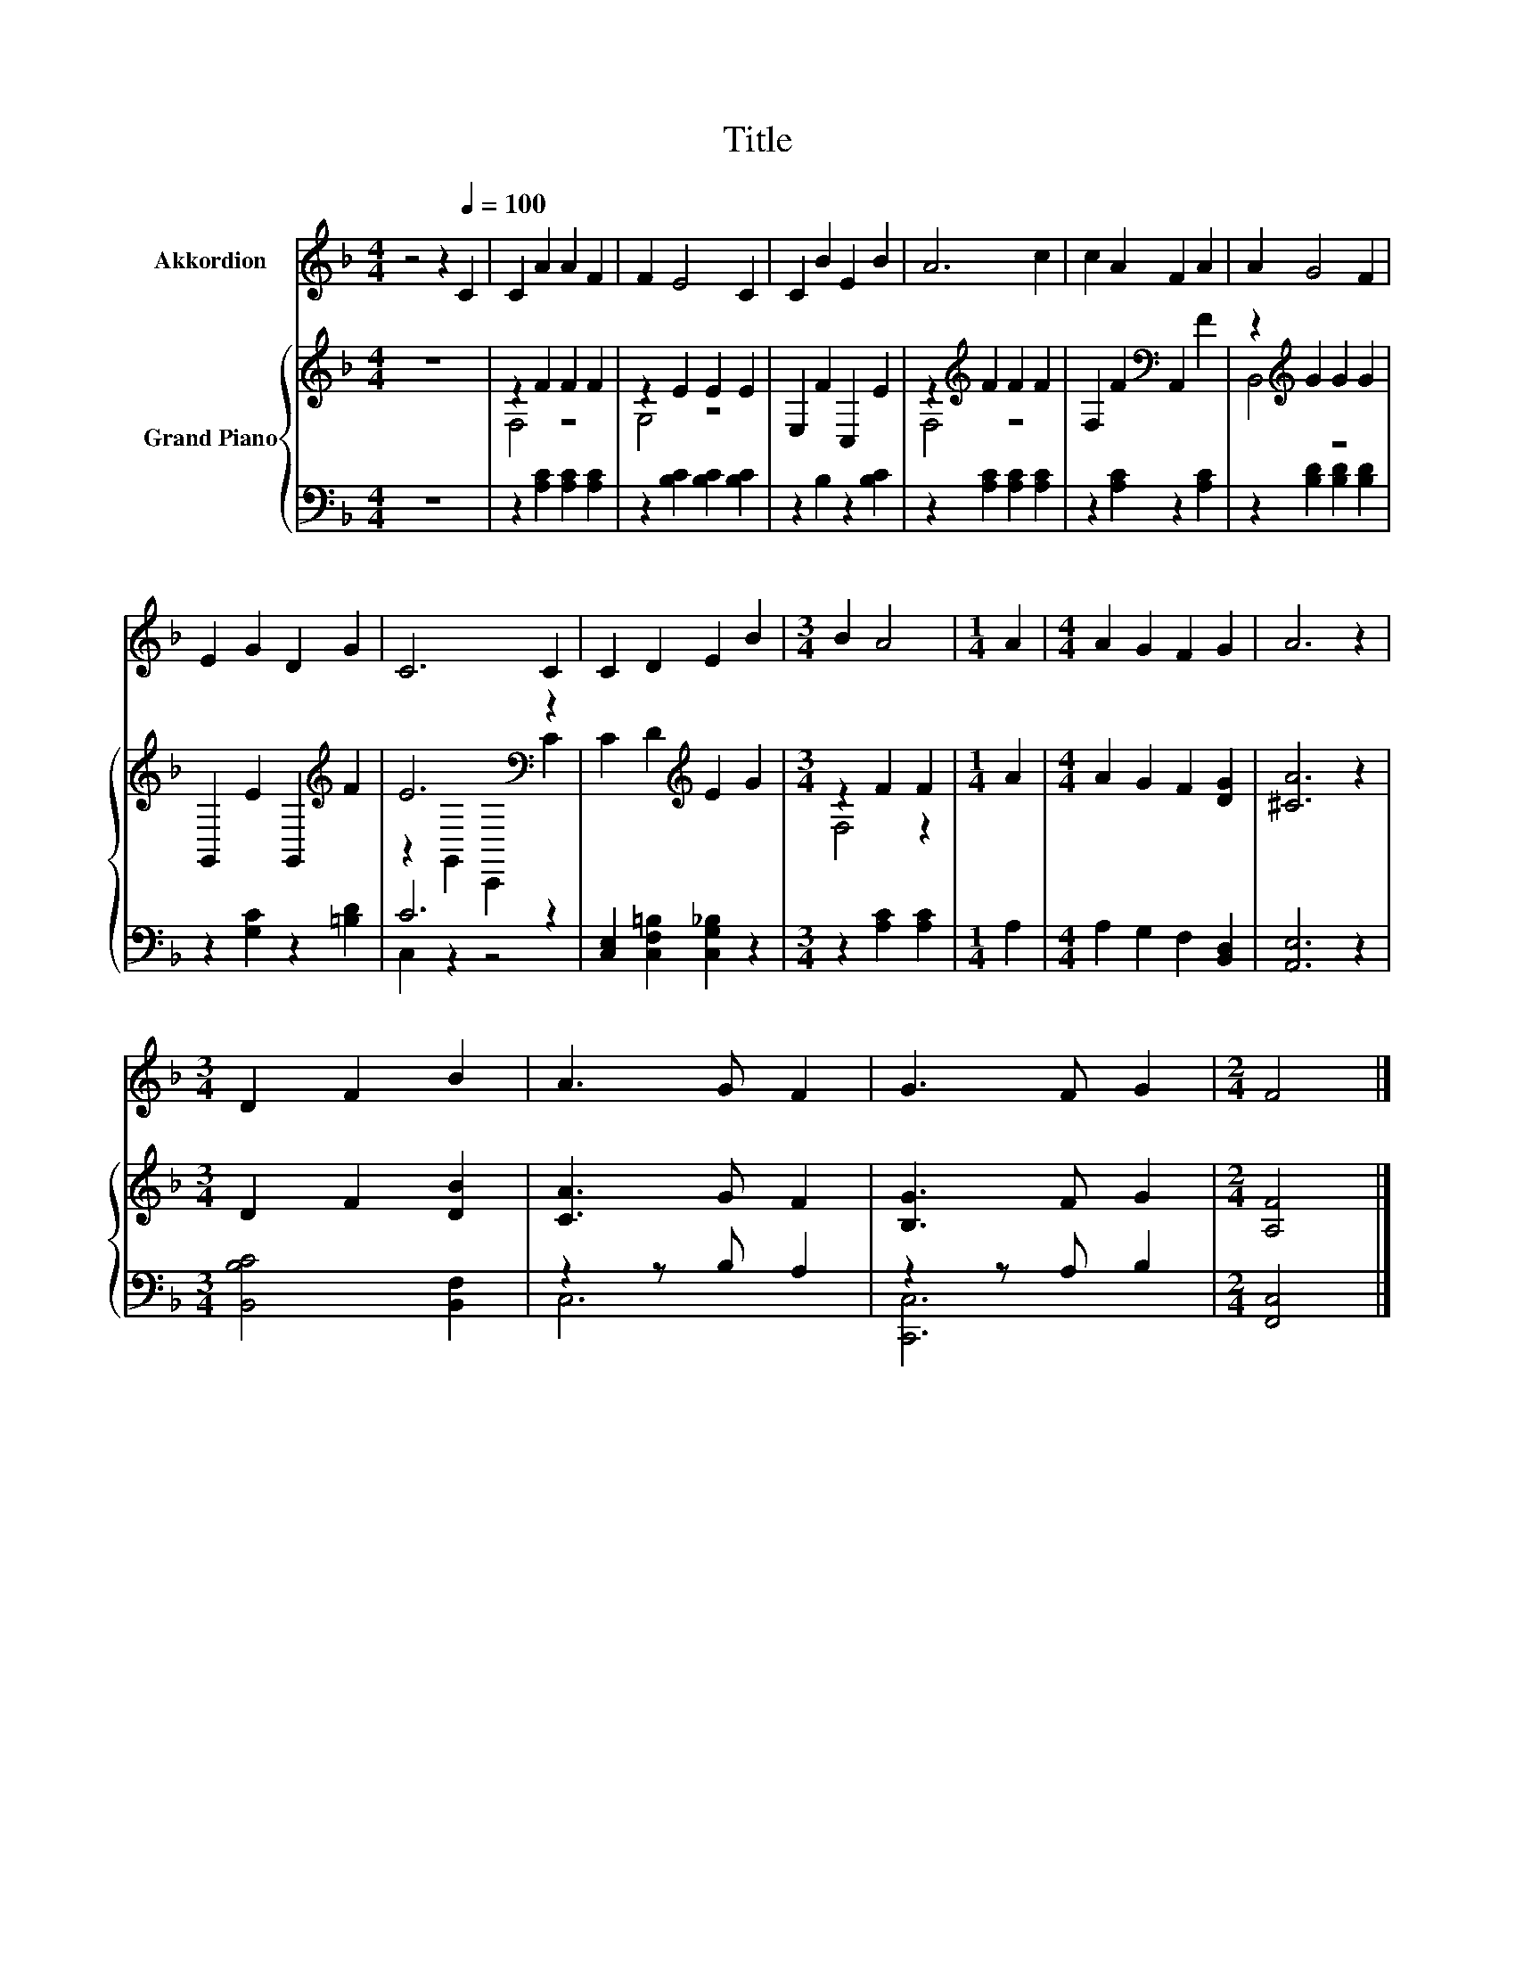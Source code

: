 X:1
T:Title
%%score 1 { ( 2 4 ) | ( 3 5 ) }
L:1/8
M:4/4
K:F
V:1 treble nm="Akkordion"
V:2 treble nm="Grand Piano"
V:4 treble 
V:3 bass 
V:5 bass 
V:1
 z4 z2[Q:1/4=100] C2 | C2 A2 A2 F2 | F2 E4 C2 | C2 B2 E2 B2 | A6 c2 | c2 A2 F2 A2 | A2 G4 F2 | %7
 E2 G2 D2 G2 | C6 C2 | C2 D2 E2 B2 |[M:3/4] B2 A4 |[M:1/4] A2 |[M:4/4] A2 G2 F2 G2 | A6 z2 | %14
[M:3/4] D2 F2 B2 | A3 G F2 | G3 F G2 |[M:2/4] F4 |] %18
V:2
 z8 | z2 F2 F2 F2 | z2 E2 E2 E2 | E,2 F2 C,2 E2 | z2[K:treble] F2 F2 F2 | F,2 F2[K:bass] A,,2 F2 | %6
 z2[K:treble] G2 G2 G2 | G,,2 E2 G,,2[K:treble] F2 | E6[K:bass] z2 | C2 D2[K:treble] E2 G2 | %10
[M:3/4] z2 F2 F2 |[M:1/4] A2 |[M:4/4] A2 G2 F2 [DG]2 | [^CA]6 z2 |[M:3/4] D2 F2 [DB]2 | %15
 [CA]3 G F2 | [B,G]3 F G2 |[M:2/4] [A,F]4 |] %18
V:3
 z8 | z2 [A,C]2 [A,C]2 [A,C]2 | z2 [B,C]2 [B,C]2 [B,C]2 | z2 B,2 z2 [B,C]2 | %4
 z2 [A,C]2 [A,C]2 [A,C]2 | z2 [A,C]2 z2 [A,C]2 | z2 [B,D]2 [B,D]2 [B,D]2 | z2 [G,C]2 z2 [=B,D]2 | %8
 C6 z2 | [C,E,]2 [C,F,=B,]2 [C,G,_B,]2 z2 |[M:3/4] z2 [A,C]2 [A,C]2 |[M:1/4] A,2 | %12
[M:4/4] A,2 G,2 F,2 [B,,D,]2 | [A,,E,]6 z2 |[M:3/4] [B,,B,C]4 [B,,F,]2 | z2 z B, A,2 | %16
 z2 z A, B,2 |[M:2/4] [F,,C,]4 |] %18
V:4
 x8 | F,4 z4 | G,4 z4 | x8 | F,4[K:treble] z4 | x4[K:bass] x4 | B,,4[K:treble] z4 | %7
 x6[K:treble] x2 | z2[K:bass] G,,2 C,,2 C2 | x4[K:treble] x4 |[M:3/4] F,4 z2 |[M:1/4] x2 | %12
[M:4/4] x8 | x8 |[M:3/4] x6 | x6 | x6 |[M:2/4] x4 |] %18
V:5
 x8 | x8 | x8 | x8 | x8 | x8 | x8 | x8 | C,2 z2 z4 | x8 |[M:3/4] x6 |[M:1/4] x2 |[M:4/4] x8 | x8 | %14
[M:3/4] x6 | C,6 | [C,,C,]6 |[M:2/4] x4 |] %18


